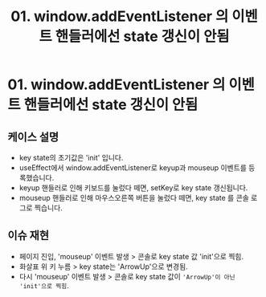 #+TITLE: 01. window.addEventListener 의 이벤트 핸들러에선 state 갱신이 안됨
#+KEYWORDS: react, useEffect, window.addEventListener
#+DESCRIPTION: 01. window.addEventListener 의 이벤트 핸들러에선 state 갱신이 안됨

* 01. window.addEventListener 의 이벤트 핸들러에선 state 갱신이 안됨

** 케이스 설명
- key state의 초기값은 'init' 입니다.
- useEffect에서 window.addEventListener로 keyup과 mouseup 이벤트를 등록했습니다.
- keyup 핸들러로 인해 키보드를 눌렀다 떼면, setKey로 key state 갱신됩니다.
- mouseup 핸들러로 인해 마우스오른쪽 버튼을 눌렀다 떼면, key state 를 콘솔 로그로 찍습니다.

** 이슈 재현
- 페이지 진입, 'mouseup' 이벤트 발생 > 콘솔로 key state 값 'init'으로 찍힘.
- 화살표 위 키 누름 > key state는 'ArrowUp'으로 변경됨.
- 다시 'mouseup' 이벤트 발생 > 콘솔로 key state 값이 ~'ArrowUp'이 아닌 'init'으로 찍힘~.
